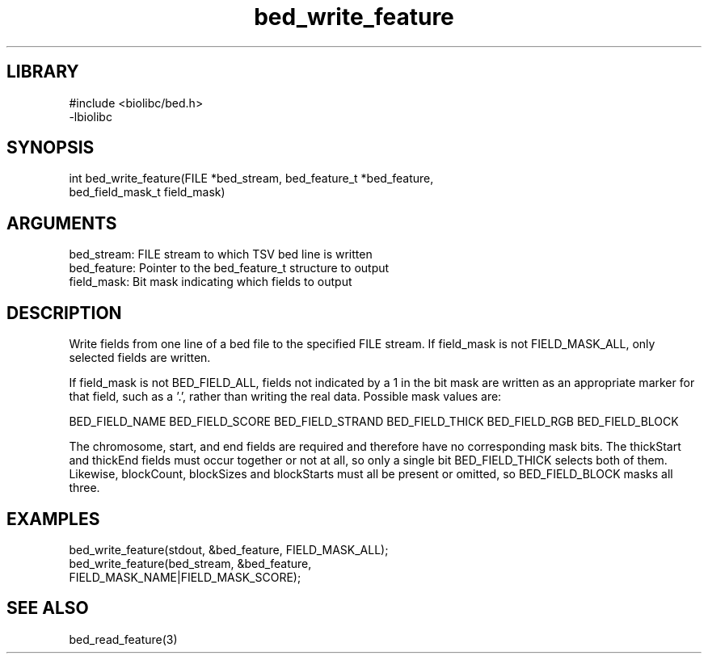 \" Generated by c2man from bed_write_feature.c
.TH bed_write_feature 3

.SH LIBRARY
\" Indicate #includes, library name, -L and -l flags
.nf
.na
#include <biolibc/bed.h>
-lbiolibc
.ad
.fi

\" Convention:
\" Underline anything that is typed verbatim - commands, etc.
.SH SYNOPSIS
.PP
.nf 
.na
int     bed_write_feature(FILE *bed_stream, bed_feature_t *bed_feature,
bed_field_mask_t field_mask)
.ad
.fi

.SH ARGUMENTS
.nf
.na
bed_stream:     FILE stream to which TSV bed line is written
bed_feature:    Pointer to the bed_feature_t structure to output
field_mask:     Bit mask indicating which fields to output
.ad
.fi

.SH DESCRIPTION

Write fields from one line of a bed file to the specified FILE
stream.  If field_mask is not FIELD_MASK_ALL, only selected fields
are written.

If field_mask is not BED_FIELD_ALL, fields not indicated by a 1
in the bit mask are written as an appropriate marker for that field,
such as a '.', rather than writing the real data.
Possible mask values are:

BED_FIELD_NAME
BED_FIELD_SCORE
BED_FIELD_STRAND
BED_FIELD_THICK
BED_FIELD_RGB
BED_FIELD_BLOCK

The chromosome, start, and end fields are required and therefore have
no corresponding mask bits. The thickStart and thickEnd fields must
occur together or not at all, so only a single bit BED_FIELD_THICK
selects both of them.  Likewise, blockCount, blockSizes and
blockStarts must all be present or omitted, so BED_FIELD_BLOCK
masks all three.

.SH EXAMPLES
.nf
.na

bed_write_feature(stdout, &bed_feature, FIELD_MASK_ALL);
bed_write_feature(bed_stream, &bed_feature,
FIELD_MASK_NAME|FIELD_MASK_SCORE);
.ad
.fi

.SH SEE ALSO

bed_read_feature(3)

